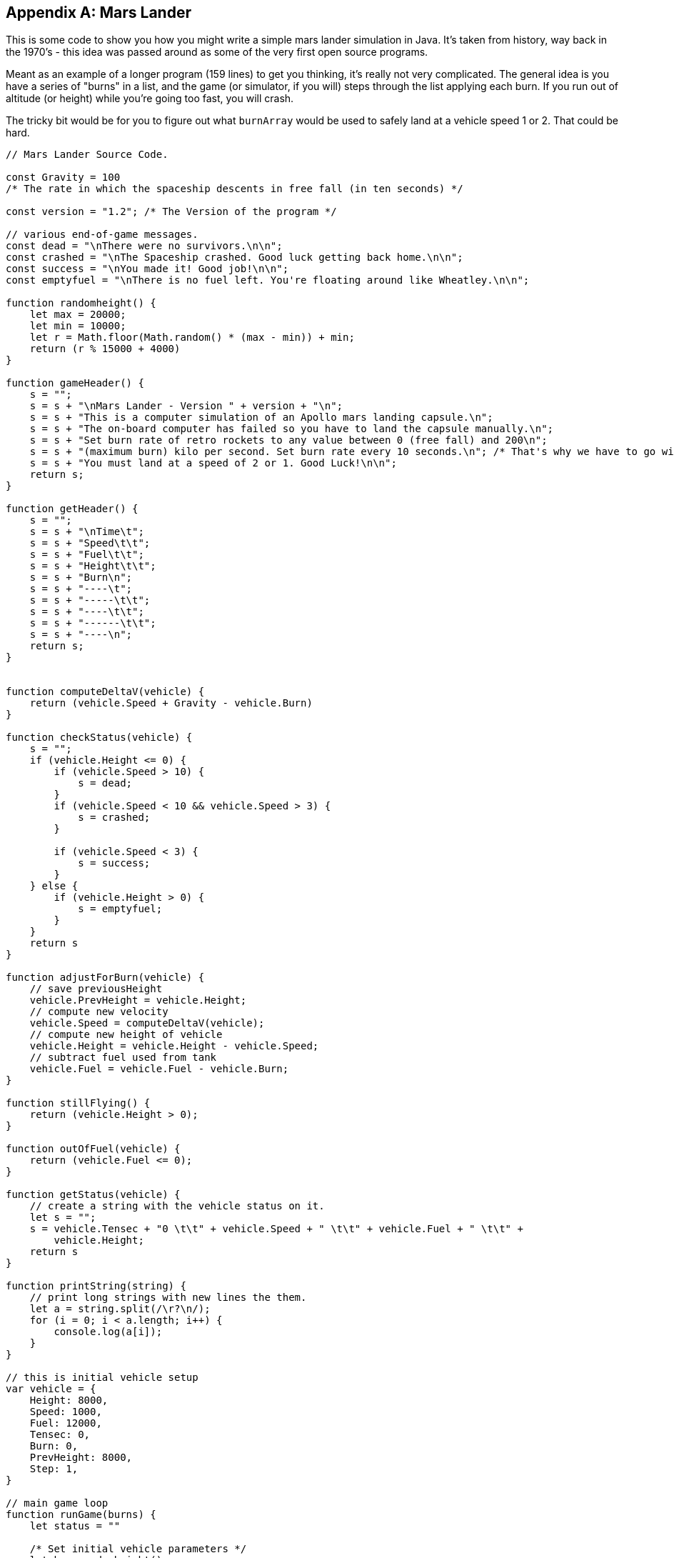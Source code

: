 
[appendix]
== Mars Lander

This is some code to show you how you might write a simple mars lander simulation in Java. It's taken from history, way back in the 1970's - this idea was passed around as some of the very first open source programs.

Meant as an example of a longer program (159 lines) to get you thinking, it's really not very complicated. 
The general idea is you have a series of "burns" in a list, and the game (or simulator, if you will) steps through the list applying each burn. 
If you run out of altitude (or height) while you're going too fast, you will crash.

The tricky bit would be for you to figure out what `burnArray` would be used to safely land at a vehicle speed 1 or 2. That could be hard.

[source]
----
// Mars Lander Source Code.

const Gravity = 100 
/* The rate in which the spaceship descents in free fall (in ten seconds) */

const version = "1.2"; /* The Version of the program */

// various end-of-game messages.
const dead = "\nThere were no survivors.\n\n";
const crashed = "\nThe Spaceship crashed. Good luck getting back home.\n\n";
const success = "\nYou made it! Good job!\n\n";
const emptyfuel = "\nThere is no fuel left. You're floating around like Wheatley.\n\n";

function randomheight() {
    let max = 20000;
    let min = 10000;
    let r = Math.floor(Math.random() * (max - min)) + min;
    return (r % 15000 + 4000)
}

function gameHeader() {
    s = "";
    s = s + "\nMars Lander - Version " + version + "\n";
    s = s + "This is a computer simulation of an Apollo mars landing capsule.\n";
    s = s + "The on-board computer has failed so you have to land the capsule manually.\n";
    s = s + "Set burn rate of retro rockets to any value between 0 (free fall) and 200\n";
    s = s + "(maximum burn) kilo per second. Set burn rate every 10 seconds.\n"; /* That's why we have to go with 10 second-steps. */
    s = s + "You must land at a speed of 2 or 1. Good Luck!\n\n";
    return s;
}

function getHeader() {
    s = "";
    s = s + "\nTime\t";
    s = s + "Speed\t\t";
    s = s + "Fuel\t\t";
    s = s + "Height\t\t";
    s = s + "Burn\n";
    s = s + "----\t";
    s = s + "-----\t\t";
    s = s + "----\t\t";
    s = s + "------\t\t";
    s = s + "----\n";
    return s;
}


function computeDeltaV(vehicle) {
    return (vehicle.Speed + Gravity - vehicle.Burn)
}

function checkStatus(vehicle) {
    s = "";
    if (vehicle.Height <= 0) {
        if (vehicle.Speed > 10) {
            s = dead;
        }
        if (vehicle.Speed < 10 && vehicle.Speed > 3) {
            s = crashed;
        }

        if (vehicle.Speed < 3) {
            s = success;
        }
    } else {
        if (vehicle.Height > 0) {
            s = emptyfuel;
        }
    }
    return s
}

function adjustForBurn(vehicle) {
    // save previousHeight
    vehicle.PrevHeight = vehicle.Height;
    // compute new velocity
    vehicle.Speed = computeDeltaV(vehicle);
    // compute new height of vehicle
    vehicle.Height = vehicle.Height - vehicle.Speed;
    // subtract fuel used from tank
    vehicle.Fuel = vehicle.Fuel - vehicle.Burn;
}

function stillFlying() {
    return (vehicle.Height > 0);
}

function outOfFuel(vehicle) {
    return (vehicle.Fuel <= 0);
}

function getStatus(vehicle) {
    // create a string with the vehicle status on it.
    let s = "";
    s = vehicle.Tensec + "0 \t\t" + vehicle.Speed + " \t\t" + vehicle.Fuel + " \t\t" +
        vehicle.Height;
    return s
}

function printString(string) {
    // print long strings with new lines the them.
    let a = string.split(/\r?\n/);
    for (i = 0; i < a.length; i++) {
        console.log(a[i]);
    }
}

// this is initial vehicle setup
var vehicle = {
    Height: 8000,
    Speed: 1000,
    Fuel: 12000,
    Tensec: 0,
    Burn: 0,
    PrevHeight: 8000,
    Step: 1,
}

// main game loop
function runGame(burns) {
    let status = ""

    /* Set initial vehicle parameters */
    let h = randomheight()
    vehicle.Height = h;
    vehicle.PrevHeight = h;

    burnIdx = 0;

    printString(gameHeader());
    printString(getHeader());

    while (stillFlying() === true) {

        status = getStatus(vehicle);

        vehicle.Burn = burns[burnIdx];
        printString(status + "\t\t" + vehicle.Burn);

        adjustForBurn(vehicle);

        if (outOfFuel(vehicle) === true) {
            break;
        }
        vehicle.Tensec++;
        burnIdx++;


    }
    status = checkStatus(vehicle);
    printString(status);
}

// these are the series of burns made each 10 secs by the lander.
// change them to see if you can get the lander to make a soft landing.
// burns are between 0 and 200. This burn array usually crashes.
const burnArray = [100, 100, 200, 200, 100, 100, 0, 0, 200, 100, 100, 0, 0, 0, 0];

runGame(burnArray);
----